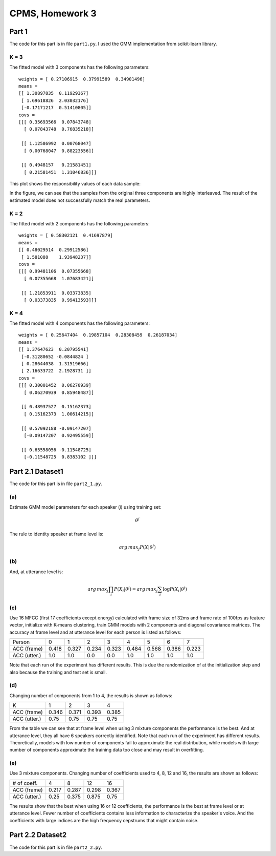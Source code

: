CPMS, Homework 3
================

Part 1
------

The code for this part is in file ``part1.py``. I used the GMM implementation from scikit-learn library.

K = 3
^^^^^

The fitted model with 3 components has the following parameters::

  weights = [ 0.27106915  0.37991589  0.34901496]
  means =
  [[ 1.30897835  0.11929367]
   [ 1.69618826  2.03032176]
   [-0.17171217  0.51410805]]
  covs =
  [[[ 0.35693566  0.07843748]
    [ 0.07843748  0.76835218]]

   [[ 1.12586992  0.00768047]
    [ 0.00768047  0.88223556]]

   [[ 0.4948157   0.21581451]
    [ 0.21581451  1.31046836]]]

This plot shows the responsibility values of each data sample:

.. image:: resp.png
   :name: responsibility values
   :width: 70%

In the figure, we can see that the samples from the original three components are highly interleaved. The result of the estimated model does not successfully match the real parameters.

K = 2
^^^^^

The fitted model with 2 components has the following parameters::

  weights = [ 0.58302121  0.41697879]
  means =
  [[ 0.48029514  0.29912586]
   [ 1.581088    1.93948237]]
  covs =
  [[[ 0.99481106  0.07355668]
    [ 0.07355668  1.07683421]]

   [[ 1.21853911  0.03373835]
    [ 0.03373835  0.99413593]]]

K = 4
^^^^^

The fitted model with 4 components has the following parameters::

  weights = [ 0.25647404  0.19857104  0.28308459  0.26187034]
  means =
  [[ 1.37647623  0.20795541]
   [-0.31280652 -0.0844824 ]
   [ 0.28644038  1.31519666]
   [ 2.16633722  2.1928731 ]]
  covs =
  [[[ 0.30001452  0.06270939]
    [ 0.06270939  0.85948487]]

   [[ 0.48937527  0.15162373]
    [ 0.15162373  1.00614215]]

   [[ 0.57092188 -0.09147207]
    [-0.09147207  0.92495559]]

   [[ 0.65558056 -0.11548725]
    [-0.11548725  0.8383102 ]]]

Part 2.1 Dataset1
-----------------

The code for this part is in file ``part2_1.py``.

(a)
^^^

Estimate GMM model parameters for each speaker (*j*) using training set:

.. math::

  \theta^j

The rule to identity speaker at frame level is:

.. math::

  arg\,max_{j}P(X|\theta^j)

(b)
^^^

And, at utterance level is:

.. math::

  arg\,max_{j}\prod_{i}P(X_i|\theta^j) = arg\,max_{j}\sum_{i}\log P(X_i|\theta^j)

(c)
^^^

Use 16 MFCC (first 17 coefficients except energy) calculated with frame size of 32ms and frame rate of 100fps as feature vector, initialize with K-means clustering, train GMM models with 2 components and diagonal covariance matrices. The accuracy at frame level and at utterance level for each person is listed as follows:

============ ===== ===== ===== ===== ===== ===== ===== =====
Person       0     1     2     3     4     5     6     7
------------ ----- ----- ----- ----- ----- ----- ----- -----
ACC (frame)  0.418 0.327 0.234 0.323 0.484 0.568 0.386 0.223
ACC (utter.) 1.0   1.0   0.0   0.0   1.0   1.0   1.0   1.0
============ ===== ===== ===== ===== ===== ===== ===== =====

Note that each run of the experiment has different results. This is due the randomization of at the initialization step and also because the training and test set is small.

(d)
^^^

Changing number of components from 1 to 4, the results is shown as follows:

============ ===== ===== ===== =====
K            1     2     3     4
------------ ----- ----- ----- -----
ACC (frame)  0.346 0.371 0.393 0.385
ACC (utter.) 0.75  0.75  0.75  0.75
============ ===== ===== ===== =====

From the table we can see that at frame level when using 3 mixture components the performance is the best. And at utterance level, they all have 6 speakers correctly identified. Note that each run of the experiment has different results. Theoretically, models with low number of components fail to approximate the real distribution, while models with large number of components approximate the training data too close and may result in overfitting.

(e)
^^^

Use 3 mixture components. Changing number of coefficients used to 4, 8, 12 and 16, the results are shown as follows:

============ ===== ===== ===== =====
# of coeff.  4     8     12    16
------------ ----- ----- ----- -----
ACC (frame)  0.217 0.287 0.298 0.367
ACC (utter.) 0.25  0.375 0.875 0.75
============ ===== ===== ===== =====

The results show that the best when using 16 or 12 coefficients, the performance is the best at frame level or at utterance level. Fewer number of coefficients contains less information to characterize the speaker's voice. And the coefficients with large indices are the high frequency cepstrums that might contain noise.

Part 2.2 Dataset2
-----------------

The code for this part is in file ``part2_2.py``.

